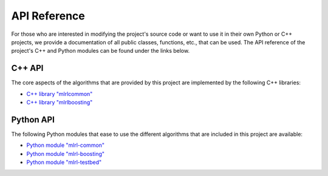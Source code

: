 .. _apidoc:

API Reference
=============

For those who are interested in modifying the project's source code or want to use it in their own Python or C++ projects, we provide a documentation of all public classes, functions, etc., that can be used. The API reference of the project's C++ and Python modules can be found under the links below.

C++ API
-------

The core aspects of the algorithms that are provided by this project are implemented by the following C++ libraries:

* `C++ library "mlrlcommon" <cpp/common/html/index.html>`_
* `C++ library "mlrlboosting" <cpp/boosting/html/index.html>`_

Python API
----------

The following Python modules that ease to use the different algorithms that are included in this project are available:

* `Python module "mlrl-common" <python/common/html/index.html>`_
* `Python module "mlrl-boosting" <python/boosting/html/index.html>`_
* `Python module "mlrl-testbed" <python/testbed/html/index.html>`_
